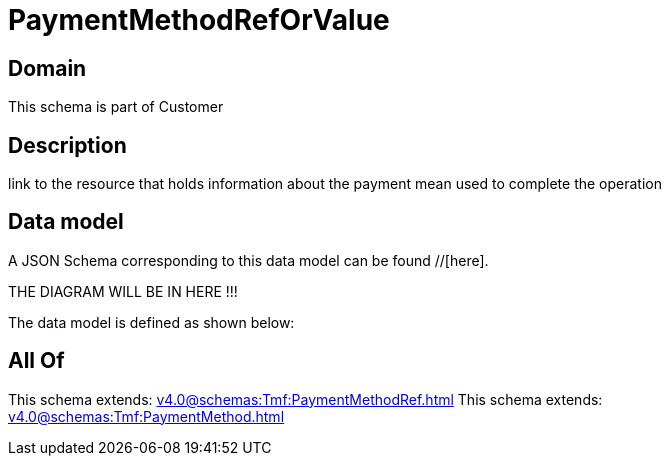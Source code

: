 = PaymentMethodRefOrValue

[#domain]
== Domain

This schema is part of Customer

[#description]
== Description
link to the resource that holds information about the payment mean used to complete the operation


[#data_model]
== Data model

A JSON Schema corresponding to this data model can be found //[here].

THE DIAGRAM WILL BE IN HERE !!!


The data model is defined as shown below:


[#all_of]
== All Of

This schema extends: xref:v4.0@schemas:Tmf:PaymentMethodRef.adoc[]
This schema extends: xref:v4.0@schemas:Tmf:PaymentMethod.adoc[]
